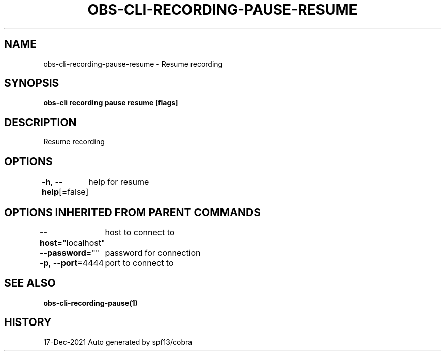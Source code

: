 .nh
.TH "OBS-CLI-RECORDING-PAUSE-RESUME" "1" "Dec 2021" "Auto generated by muesli/obs-cli" ""

.SH NAME
.PP
obs-cli-recording-pause-resume - Resume recording


.SH SYNOPSIS
.PP
\fBobs-cli recording pause resume [flags]\fP


.SH DESCRIPTION
.PP
Resume recording


.SH OPTIONS
.PP
\fB-h\fP, \fB--help\fP[=false]
	help for resume


.SH OPTIONS INHERITED FROM PARENT COMMANDS
.PP
\fB--host\fP="localhost"
	host to connect to

.PP
\fB--password\fP=""
	password for connection

.PP
\fB-p\fP, \fB--port\fP=4444
	port to connect to


.SH SEE ALSO
.PP
\fBobs-cli-recording-pause(1)\fP


.SH HISTORY
.PP
17-Dec-2021 Auto generated by spf13/cobra
